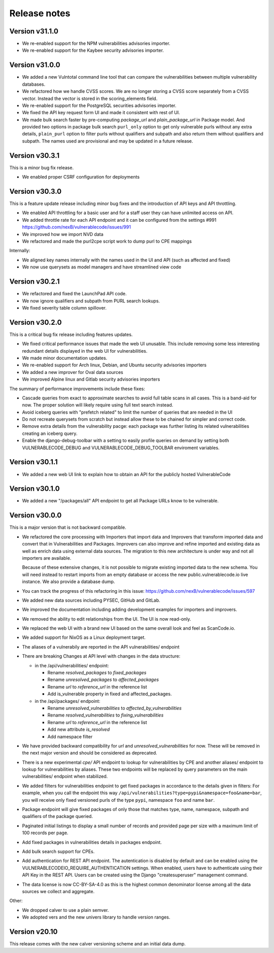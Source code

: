 Release notes
=============



Version v31.1.0
----------------

- We re-enabled support for the NPM vulnerabilities advisories importer. 
- We re-enabled support for the Kaybee security advisories importer.


Version v31.0.0
----------------

- We added a new Vulntotal command line tool that can compare the vulnerabilities
  between multiple vulnerability databases.

- We refactored how we handle CVSS scores. We are no longer storing a CVSS
  score separately from a CVSS vector. Instead the vector is stored in the
  scoring_elements field.

- We re-enabled support for the PostgreSQL securities advisories importer.

- We fixed the API key request form UI and made it consistent with rest of UI.

- We made bulk search faster by pre-computing `package_url` and
  `plain_package_url` in Package model.  And provided two options in package
  bulk search  ``purl_only`` option to get only vulnerable purls without any
  extra details, ``plain_purl`` option to filter purls without qualifiers and 
  subpath and also return them without qualifiers and subpath. The names used
  are provisional and may be updated in a future release.


Version v30.3.1
----------------

This is a minor bug fix release.

- We enabled proper CSRF configuration for deployments


Version v30.3.0
----------------

This is a feature update release including minor bug fixes and the introduction
of API keys and API throttling.

- We enabled API throttling for a basic user and for a staff user
  they can have unlimited access on API.

- We added throttle rate for each API endpoint and it can be
  configured from the settings #991 https://github.com/nexB/vulnerablecode/issues/991

- We improved how we import NVD data
- We refactored and made the purl2cpe script work to dump purl to CPE mappings

Internally:

- We aligned key names internally with the names used in the UI and API (such as affected and fixed)
- We now use querysets as model managers and have streamlined view code


Version v30.2.1
----------------

- We refactored and fixed the LaunchPad API code.
- We now ignore qualifiers and subpath from PURL search lookups.
- We fixed severity table column spillover.


Version v30.2.0
----------------

This is a critical bug fix release including features updates.

- We fixed critical performance issues that made the web UI unusable. This include
  removing some less interesting redundant details displayed in the web UI for
  vulnerabilities.
- We made minor documentation updates.
- We re-enabled support for Arch linux, Debian, and Ubuntu security advisories importers
- We added a new improver for Oval data sources
- We improved Alpine linux and Gitlab security advisories importers

The summary of performance improvements include these fixes:

- Cascade queries from exact to approximate searches to avoid full table scans
  in all cases. This is a band-aid for now. The proper solution will likely
  require using full text search instead.
- Avoid iceberg queries with "prefetch related" to limit the number of queries
  that are needed in the UI
- Do not recreate querysets from scratch but instead allow these to be chained
  for simpler and correct code.
- Remove extra details from the vulnerability pacge: each package was further
  listing its related vulnerabilities creating an iceberg query.
- Enable the django-debug-toolbar with a setting to easily profile queries on demand
  by setting both VULNERABLECODE_DEBUG and VULNERABLECODE_DEBUG_TOOLBAR enviroment
  variables.


Version v30.1.1
----------------

- We added a new web UI link to explain how to obtain an API for the publicly
  hosted VulnerableCode


Version v30.1.0
----------------

- We added a new "/packages/all" API endpoint to get all Package URLs know to be vulnerable.


Version v30.0.0
----------------

This is a major version that is not backward compatible.

- We refactored the core processing with Importers that import data and Improvers that
  transform imported data and convert that in Vulnerabilities and Packages. Improvers can
  also improve and refine imported and existing data as well as enrich data using external
  data sources. The migration to this new architecture is under way and not all importers
  are available.

  Because of these extensive changes, it is not possible to migrate existing imported
  data to the new schema. You will need instead to restart imports from an empty database
  or access the new public.vulnerablecode.io live instance. We also provide a database dump.

- You can track the progress of this refactoring in this issue:
  https://github.com/nexB/vulnerablecode/issues/597

- We added new data sources including PYSEC, GitHub and GitLab.

- We improved the documentation including adding development examples for importers and improvers.

- We removed the ability to edit relationships from the UI. The UI is now read-only.

- We replaced the web UI with a brand new UI based on the same overall look and feel as ScanCode.io.

- We added support for NixOS as a Linux deployment target.

- The aliases of a vulnerabily are reported in the API vulnerabilities/ endpoint

- There are breaking Changes at API level with changes in the data structure:

  - in the /api/vulnerabilities/ endpoint:

    - Rename `resolved_packages` to `fixed_packages`
    - Rename `unresolved_packages` to `affected_packages`
    - Rename `url` to `reference_url` in the reference list
    - Add is_vulnerable property in fixed and affected_packages.

  - in the /api/packages/ endpoint:

    - Rename `unresolved_vulnerabilities` to `affected_by_vulnerabilities`
    - Rename  `resolved_vulnerabilities` to `fixing_vulnerabilities`
    - Rename `url` to `reference_url` in the reference list
    - Add new attribute `is_resolved`
    - Add namespace filter

- We have provided backward compatibility for `url` and `unresolved_vulnerabilities` for now.
  These will be removed in the next major version and should be considered as deprecated.

- There is a new experimental `cpe/` API endpoint to lookup for vulnerabilities by CPE and
  another aliases/ endpoint to lookup for vulnerabilities by aliases. These two endpoints will be
  replaced by query parameters on the main vulnerabilities/ endpoint when stabilized.

- We added filters for vulnerabilities endpoint to get fixed packages in accordance
  to the details given in filters: For example, when you call the endpoint this way
  ``/api/vulnerabilities?type=pypi&namespace=foo&name=bar``, you will receive only
  fixed versioned purls of the type ``pypi``, namespace ``foo`` and name ``bar``.

- Package endpoint will give fixed packages of only those that
  matches type, name, namespace, subpath and qualifiers of the package queried.

- Paginated initial listings to display a small number of records
  and provided page per size with a maximum limit of 100 records per page.

- Add fixed packages in vulnerabilities details in packages endpoint.

- Add bulk search support for CPEs.

- Add authentication for REST API endpoint.
  The autentication is disabled by default and can be enabled using the
  VULNERABLECODEIO_REQUIRE_AUTHENTICATION settings.
  When enabled, users have to authenticate using
  their API Key in the REST API.
  Users can be created using the Django "createsuperuser" management command.

- The data license is now CC-BY-SA-4.0 as this is the highest common
  denominator license among all the data sources we collect and aggregate.

Other:

- We dropped calver to use a plain semver.
- We adopted vers and the new univers library to handle version ranges.


Version v20.10
---------------

This release comes with the new calver versioning scheme and an initial data dump.

